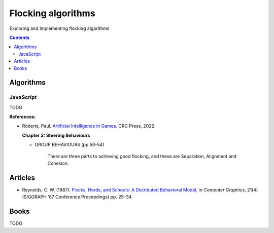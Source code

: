 ===================
Flocking algorithms
===================
Exploring and Implementing flocking algorithms

.. contents:: **Contents**
   :depth: 5
   :local:
   :backlinks: top

Algorithms
==========
JavaScript
----------
TODO

**References:**

- Roberts, Paul. `Artificial Intelligence in Games <https://www.amazon.com/Artificial-Intelligence-Games-Paul-Roberts/dp/1032033223/>`_. 
  CRC Press, 2022.
  
  **Chapter 3: Steering Behaviours**
  
  - GROUP BEHAVIOURS (pp.50-54)
  
     There are three parts to achieving good flocking, and these are Separation, Alignment and Cohesion.

Articles
========
- Reynolds, C. W. (1987). `Flocks, Herds, and Schools: A Distributed Behavioral Model 
  <https://team.inria.fr/imagine/files/2014/10/flocks-hers-and-schools.pdf>`_, in 
  *Computer Graphics*, 21(4) (SIGGRAPH ‘87 Conference Proceedings) pp. 25–34.

Books
=====
TODO
